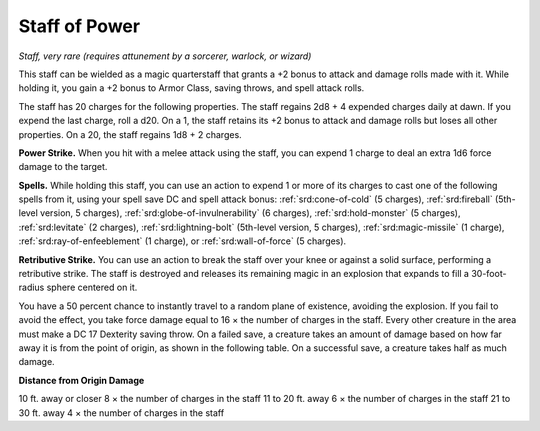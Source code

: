 .. _staff-of-power:

Staff of Power
--------------

*Staff, very rare (requires attunement by a sorcerer, warlock, or
wizard)*

This staff can be wielded as a magic quarterstaff that grants a +2 bonus
to attack and damage rolls made with it. While holding it, you gain a +2
bonus to Armor Class, saving throws, and spell attack rolls.

The staff has 20 charges for the following properties. The staff regains
2d8 + 4 expended charges daily at dawn. If you expend the last charge,
roll a d20. On a 1, the staff retains its +2 bonus to attack and damage
rolls but loses all other properties. On a 20, the staff regains 1d8 + 2
charges.

**Power Strike.** When you hit with a melee attack using the staff,
you can expend 1 charge to deal an extra 1d6 force damage to the target.

**Spells.** While holding this staff, you can use an action to expend
1 or more of its charges to cast one of the following spells from it,
using your spell save DC and spell attack bonus: :ref:`srd:cone-of-cold` (5
charges), :ref:`srd:fireball` (5th-level version, 5 charges), :ref:`srd:globe-of-invulnerability`
(6 charges), :ref:`srd:hold-monster` (5 charges), :ref:`srd:levitate` (2
charges), :ref:`srd:lightning-bolt` (5th-level version, 5 charges), :ref:`srd:magic-missile`
(1 charge), :ref:`srd:ray-of-enfeeblement` (1 charge), or :ref:`srd:wall-of-force` (5 charges).

**Retributive Strike.** You can use an action to break the staff over
your knee or against a solid surface, performing a retributive strike.
The staff is destroyed and releases its remaining magic in an explosion
that expands to fill a 30-foot-radius sphere centered on it.

You have a 50 percent chance to instantly travel to a random plane of
existence, avoiding the explosion. If you fail to avoid the effect, you
take force damage equal to 16 × the number of charges in the staff.
Every other creature in the area must make a DC 17 Dexterity saving
throw. On a failed save, a creature takes an amount of damage based on
how far away it is from the point of origin, as shown in the following
table. On a successful save, a creature takes half as much damage.

**Distance from Origin Damage**

10 ft. away or closer 8 × the number of charges in the staff 11 to 20
ft. away 6 × the number of charges in the staff 21 to 30 ft. away 4 ×
the number of charges in the staff